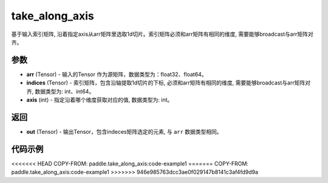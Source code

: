 .. _cn_api_paddle_tensor_take_along_axis:

take_along_axis
-------------------------------

.. py:function:: paddle.take_along_axis(arr, indices, axis)
基于输入索引矩阵, 沿着指定axis从arr矩阵里选取1d切片。索引矩阵必须和arr矩阵有相同的维度, 需要能够broadcast与arr矩阵对齐。

参数
:::::::::

- **arr**  (Tensor) - 输入的Tensor 作为源矩阵，数据类型为：float32、float64。
- **indices**  (Tensor) - 索引矩阵，包含沿轴提取1d切片的下标, 必须和arr矩阵有相同的维度, 需要能够broadcast与arr矩阵对齐, 数据类型为: int、int64。
- **axis**  (int) - 指定沿着哪个维度获取对应的值, 数据类型为: int。

返回
:::::::::

- **out** (Tensor) - 输出Tensor，包含indeces矩阵选定的元素, 与 ``arr`` 数据类型相同。

代码示例
:::::::::

<<<<<<< HEAD
COPY-FROM: paddle.take_along_axis:code-example1
=======
COPY-FROM: paddle.take_along_axis:code-example1
>>>>>>> 946e985763dcc3ae0f029147b8141c3af4fd9d9a
